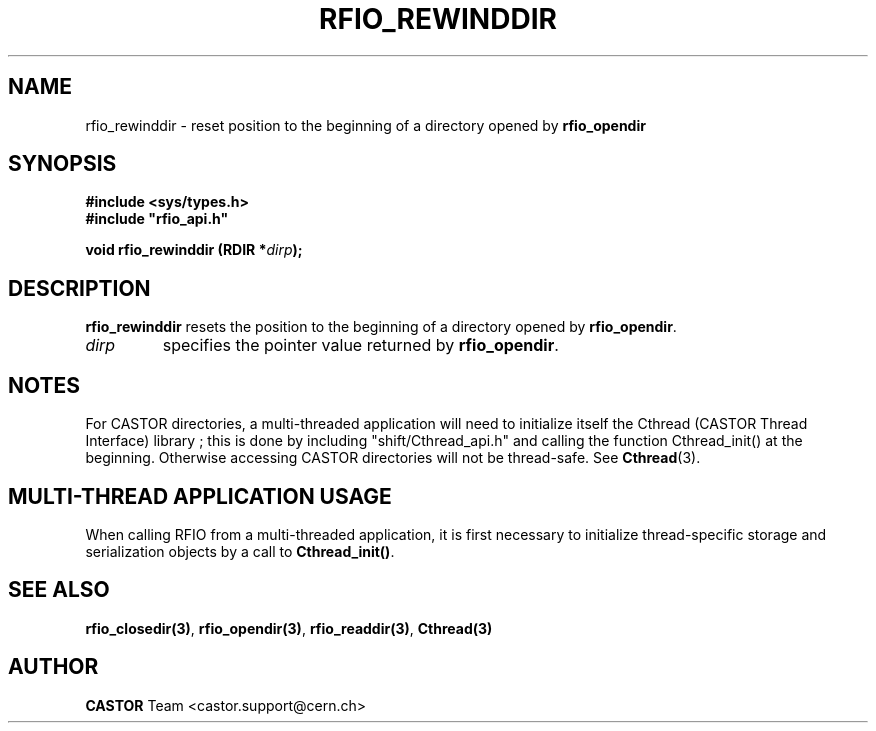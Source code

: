 .\"
.\" $Id: rfio_rewinddir.man,v 1.7 2007/09/10 13:40:51 obarring Exp $
.\"
.\" Copyright (C) 1999-2001 by CERN/IT/PDP/DM
.\" All rights reserved
.\"
.TH RFIO_REWINDDIR "3castor" "$Date: 2007/09/10 13:40:51 $" CASTOR "Rfio Library Functions"
.SH NAME
rfio_rewinddir \- reset position to the beginning of a directory opened by
.B rfio_opendir
.SH SYNOPSIS
.B #include <sys/types.h>
.br
\fB#include "rfio_api.h"\fR
.sp
.BI "void rfio_rewinddir (RDIR *" dirp ");"
.SH DESCRIPTION
.B rfio_rewinddir
resets the position to the beginning of a directory opened by
.BR rfio_opendir .
.TP
.I dirp
specifies the pointer value returned by
.BR rfio_opendir .
.SH NOTES
For CASTOR directories, a multi-threaded application will need to initialize itself the Cthread (CASTOR Thread Interface) library ; this is done by including "shift/Cthread_api.h" and calling the function Cthread_init() at the beginning. Otherwise accessing CASTOR directories will not be thread-safe. See \fBCthread\fP(3).
.SH MULTI-THREAD APPLICATION USAGE
When calling RFIO from a multi-threaded application, it is first necessary to
initialize thread-specific storage and serialization objects by a call to
\fBCthread_init()\fP.
.SH SEE ALSO
.BR rfio_closedir(3) ,
.BR rfio_opendir(3) ,
.BR rfio_readdir(3) ,
.BR Cthread(3)
.SH AUTHOR
\fBCASTOR\fP Team <castor.support@cern.ch>
